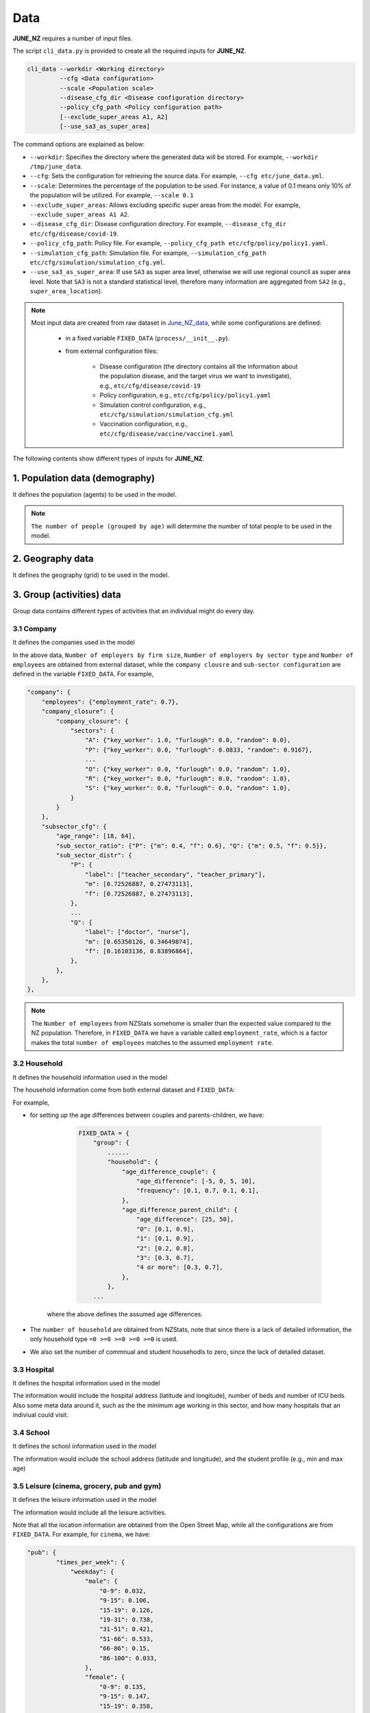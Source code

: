 ##############
Data
##############

**JUNE_NZ** requires a number of input files.

The script ``cli_data.py`` is provided to create all the required inputs for **JUNE_NZ**.

.. code-block:: console

    cli_data --workdir <Working directory> 
             --cfg <Data configuration> 
             --scale <Population scale> 
             --disease_cfg_dir <Disease configuration directory>
             --policy_cfg_path <Policy configuration path>
             [--exclude_super_areas A1, A2]
             [--use_sa3_as_super_area]

The command options are explained as below:

- ``--workdir``: Specifies the directory where the generated data will be stored. For example, ``--workdir /tmp/june_data``.
- ``--cfg``: Sets the configuration for retrieving the source data. For example, ``--cfg etc/june_data.yml``.
- ``--scale``: Determines the percentage of the population to be used. For instance, a value of 0.1 means only 10% of the population will be utilized. For example, ``--scale 0.1``
- ``--exclude_super_areas``: Allows excluding specific super areas from the model. For example, ``--exclude_super_areas A1 A2``.
- ``--disease_cfg_dir``: Disease configuration directory. For example, ``--disease_cfg_dir etc/cfg/disease/covid-19``.
- ``--policy_cfg_path``: Policy file. For example, ``--policy_cfg_path etc/cfg/policy/policy1.yaml``.
- ``--simulation_cfg_path``: Simulation file. For example, ``--simulation_cfg_path etc/cfg/simulation/simulation_cfg.yml``.
- ``--use_sa3_as_super_area``: If use ``SA3`` as super area level, otherwise we will use regional council as super area level. Note that ``SA3`` is not a standard statistical level, therefore many information are aggregated from ``SA2`` (e.g., ``super_area_location``).



.. note::

    Most input data are created from raw dataset in `June_NZ_data <https://github.com/jzanetti/JUNE_NZ_data>`_, 
    while some configurations are defined:

        - in a fixed variable ``FIXED_DATA`` (``process/__init__.py``).

        - from external configuration files:

            - Disease configuration (the directory contains all the information about the population disease, and the target virus we want to investigate), e.g., ``etc/cfg/disease/covid-19`` 

            - Policy configuration, e.g., ``etc/cfg/policy/policy1.yaml``

            - Simulation control configuration, e.g., ``etc/cfg/simulation/simulation_cfg.yml``

            - Vaccination configuration, e.g., ``etc/cfg/disease/vaccine/vaccine1.yaml``

The following contents show different types of inputs for **JUNE_NZ**.

**********
1. Population data (demography)
**********

It defines the population (agents) to be used in the model.

.. tabularcolumns:: |p{5cm}|p{7cm}|p{4cm}|

.. csv-table:: Population/demography data
   :file: data/data_population.csv
   :header-rows: 1
   :class: longtable
   :widths: 1 1 1

.. note::

   ``The number of people (grouped by age)`` will determine the number of total people to be used in the model.

**********
2. Geography data
**********

It defines the geography (grid) to be used in the model.

.. tabularcolumns:: |p{5cm}|p{7cm}|p{4cm}|

.. csv-table:: Geography data
   :file: data/data_geography.csv
   :header-rows: 1
   :class: longtable
   :widths: 1 1 1

**********
3. Group (activities) data
**********

Group data contains different types of activities that an individual might do every day.

3.1 Company
===============
It defines the companies used in the model

.. tabularcolumns:: |p{5cm}|p{7cm}|p{4cm}|

.. csv-table:: Company data
   :file: data/data_company.csv
   :header-rows: 1
   :class: longtable
   :widths: 1 1 1

In the above data, ``Number of employers by firm size``, ``Number of employers by sector type`` and ``Number of employees``
are obtained from external dataset, while the ``company clousre`` and ``sub-sector configuration`` are defined in the variable ``FIXED_DATA``. For example,


.. code-block:: python

        "company": {
            "employees": {"employment_rate": 0.7},
            "company_closure": {
                "company_closure": {
                    "sectors": {
                        "A": {"key_worker": 1.0, "furlough": 0.0, "random": 0.0},
                        "P": {"key_worker": 0.0, "furlough": 0.0833, "random": 0.9167},
                        ...
                        "O": {"key_worker": 0.0, "furlough": 0.0, "random": 1.0},
                        "R": {"key_worker": 0.0, "furlough": 0.0, "random": 1.0},
                        "S": {"key_worker": 0.0, "furlough": 0.0, "random": 1.0},
                    }
                }
            },
            "subsector_cfg": {
                "age_range": [18, 64],
                "sub_sector_ratio": {"P": {"m": 0.4, "f": 0.6}, "Q": {"m": 0.5, "f": 0.5}},
                "sub_sector_distr": {
                    "P": {
                        "label": ["teacher_secondary", "teacher_primary"],
                        "m": [0.72526887, 0.27473113],
                        "f": [0.72526887, 0.27473113],
                    },
                    ...
                    "Q": {
                        "label": ["doctor", "nurse"],
                        "m": [0.65350126, 0.34649874],
                        "f": [0.16103136, 0.83896864],
                    },
                },
            },
        },


.. note::

        The ``Number of employees`` from NZStats somehome is smaller than the expected value compared to the NZ population. Therefore, in ``FIXED_DATA``
        we have a variable called ``employment_rate``, which is a factor makes the total ``number of employees`` matches to the assumed ``employment rate``.


3.2 Household
===============
It defines the household information used in the model

.. tabularcolumns:: |p{5cm}|p{7cm}|p{4cm}|

.. csv-table:: Household data
   :file: data/data_household.csv
   :header-rows: 1
   :class: longtable
   :widths: 1 1 1

The household information come from both external dataset and ``FIXED_DATA``:

For example, 

- for setting up the age differences between couples and parents-children, we have:

        .. code-block:: python

                FIXED_DATA = {
                    "group": {
                        ......
                        "household": {
                            "age_difference_couple": {
                                "age_difference": [-5, 0, 5, 10],
                                "frequency": [0.1, 0.7, 0.1, 0.1],
                            },
                            "age_difference_parent_child": {
                                "age_difference": [25, 50],
                                "0": [0.1, 0.9],
                                "1": [0.1, 0.9],
                                "2": [0.2, 0.8],
                                "3": [0.3, 0.7],
                                "4 or more": [0.3, 0.7],
                            },
                        },
                    ...

    where the above defines the assumed age differences.

- The ``number of household`` are obtained from NZStats, note that since there is a lack of detailed information, the only household type ``=0 >=0 >=0 >=0 >=0`` is used.

- We also set the number of commnual and student househodls to zero, since the lack of detailed dataset.

3.3 Hospital
===============
It defines the hospital information used in the model

.. tabularcolumns:: |p{5cm}|p{7cm}|p{4cm}|

.. csv-table:: Hospital data
   :file: data/data_hospitals.csv
   :header-rows: 1
   :class: longtable
   :widths: 1 1 1

The information would include the hospital address (latitude and longitude), number of beds and number of ICU beds. Also some meta data around it,
such as the the minimum age working in this sector, and how many hospitals that an indiviual could visit.


3.4 School
===============
It defines the school information used in the model

.. tabularcolumns:: |p{5cm}|p{7cm}|p{4cm}|

.. csv-table:: School data
   :file: data/data_schools.csv
   :header-rows: 1
   :class: longtable
   :widths: 1 1 1

The information would include the school address (latitude and longitude), and the student profile (e.g., min and max age)


3.5 Leisure (cinema, grocery, pub and gym)
===============
It defines the leisure information used in the model

.. tabularcolumns:: |p{5cm}|p{7cm}|p{4cm}|

.. csv-table:: leisure data
   :file: data/data_leisures.csv
   :header-rows: 1
   :class: longtable
   :widths: 1 1 1

The information would include all the leisure activities.

Note that all the location information are obtained from the Open Street Map, while all the configurations are from ``FIXED_DATA``. For example, for ``cinema``, we have:


.. code-block:: python


        "pub": {
                "times_per_week": {
                    "weekday": {
                        "male": {
                            "0-9": 0.032,
                            "9-15": 0.106,
                            "15-19": 0.126,
                            "19-31": 0.738,
                            "31-51": 0.421,
                            "51-66": 0.533,
                            "66-86": 0.15,
                            "86-100": 0.033,
                        },
                        "female": {
                            "0-9": 0.135,
                            "9-15": 0.147,
                            "15-19": 0.358,
                            "19-31": 0.544,
                            "31-51": 0.4,
                            "51-66": 0.409,
                            "66-86": 0.101,
                            "86-100": 0.02,
                        },
                    },
                    "weekend": {
                        "male": {
                            "0-9": 0.038,
                            "9-15": 0.101,
                            "15-19": 0.106,
                            "19-31": 0.321,
                            "31-51": 0.262,
                            "51-66": 0.304,
                            "66-86": 0.176,
                            "86-100": 0.063,
                        },
                        "female": {
                            "0-9": 0.043,
                            "9-15": 0.081,
                            "15-19": 0.141,
                            "19-31": 0.251,
                            "31-51": 0.231,
                            "51-66": 0.18,
                            "66-86": 0.146,
                            "86-100": 0.06,
                        },
                    },
                },
                "hours_per_day": {
                    "weekday": {
                        "male": {"0-65": 3, "65-100": 11},
                        "female": {"0-65": 3, "65-100": 11},
                    },
                    "weekend": {"male": {"0-100": 12}, "female": {"0-100": 12}},
                },
                "drags_household_probability": 0,
                "neighbours_to_consider": 7,
                "maximum_distance": 10,
            },
            
The above shows how frequent a person might visit a ``cinema`` (over weekdays and weekends), how many different cinemas he/she might consider, and how long
he/she might travel to go to a cinema.


**********
4. Commute
**********

Commute defines how people move across different areas

.. tabularcolumns:: |p{5cm}|p{7cm}|p{4cm}|

.. csv-table:: Group/commute data
   :file: data/data_commute.csv
   :header-rows: 1
   :class: longtable
   :widths: 1 1 1

Note that ``transport_def.yaml`` is defined in the variable ``FIXED_DATA``, e.g.,

.. code-block:: python

    FIXED_DATA = {
        ...
        "group": {
            "commute": {
                "transport_def": [
                    {"description": "Work mainly at or from home", "is_public": False},
                    {"description": "Underground, metro, light rail, tram", "is_public": True},
                    
                    ...

                    {"description": "On foot", "is_public": False},
                    {"description": "Other method of travel to work", "is_public": False},
                ]
            },
        ...

Note that when we use ``SA3`` as ``super_area``, ``Number of inter-state stations`` is dependant on the population in each ``SA3`` ~ there will be one more station when the
population increases 5000. However, when we use New Zealand regions as ``super_area``, the number of stations is defined in ``FIXED_DATA``.




**********
5. Interaction
**********

It defines the interaction intensity matrix for all the group members (e.g., school, hospital etc.)

.. tabularcolumns:: |p{5cm}|p{7cm}|p{4cm}|

.. csv-table:: interaction data
   :file: data/data_interaction.csv
   :header-rows: 1
   :class: longtable
   :widths: 1 1 1

The above data are defined through ``FIXED_DATA``.


**********
6. Disease data
**********

Defines virus properties:

.. tabularcolumns:: |p{5cm}|p{7cm}|p{4cm}|

.. csv-table:: Disease/Disease data
   :file: data/data_disease.csv
   :header-rows: 1
   :class: longtable
   :widths: 1 1 1


6.1 Comorbidities
============

``Comorbidities`` are defined by the variable ``FIXED_DATA``, which is located in ``process/__init__.py``. The comorbidity is one of the parameters determing the severity of symptom that
an individual may experience.

- ``comorbidities_female``: the ratio of female have certain comorbidities (grouped by ages)
- ``comorbidities_male``: the ratio of male have certain comorbidities (grouped by ages)
- ``comorbidities_intensity``: the intensity of the comorbidities

.. note::

    For example, if the average female comorbidity intensity for the age group 50 is ``1.02``: tt is caculated by ``[0, 0.1, 0.9] * [0.8, 1.2, 1.0]`` where ``[0, 0.1, 0.9]`` is the 
    ratio of comorbidities and ``[0.8, 1.2, 1.0]`` represents the intensities of comorbidities. 
        
    If a person has disease2, which has the intensity of ``1.2``, then the symptom multiplier factor for this person is ``1.2/1.02=1.18`` which is larger than 1.0, 
    and therefore will lead to higher chance of experiencing severe symptoms.

An example of the defination of ``Comorbidities`` is:

.. code-block:: python

            "comorbidities_female": {
                "comorbidity": ["disease1", "disease2", "no_condition"],
                5: [0, 0, 1.0],
                10: [0, 0, 1.0],
                20: [0, 0, 1.0],
                50: [0, 0.1, 0.9],
                75: [0, 0.2, 0.8],
                100: [0.9, 0.0, 0.1],
            },
            "comorbidities_male": {
                "comorbidity": ["disease1", "disease2", "no_condition"],
                5: [0, 0, 1.0],
                10: [0, 0, 1.0],
                20: [0, 0, 1.0],
                50: [0, 0.1, 0.9],
                75: [0, 0.2, 0.8],
                100: [0.9, 0.0, 0.1],
            },
            "comorbidities_intensity": {"disease1": 0.8, "disease2": 1.2, "no_condition": 1.0},



6.2 Virus intensity
============

The virus intensity is a parameter that influences the severity of symptoms. 
As the intensity value increases, the likelihood of an individual experiencing more severe symptoms also increases. 
This can be achieved by elevating the probability of severe symptoms in addition to the 'infection_outcome' input data."

An example of the virus intensity is:

.. code-block:: python

        Covid19: 1.3 # 170852960
        B117: 1.5 # 37224668
        B16172: 1.5 # 76677444



6.3 Symptom trajectory (infection outcome)
============

For the symptom trajectory, it is defined by a set of distribution functions (e.g., beta, log-normal etc.). 
Each distribution function comes with a set of parameters, those parameters decide the timeline for different symptoms during the infection.

The considered symptom stages include:

- Recovered (-3)
- Healthy (-2)
- Exposed (-1)
- Asymptomatic (0)
- Mild (1)
- Severe (2), which is calculated by ``1.0 - [ Hospital + Die (from Home) + Asymptomatic + Mild]``
- Hospital (3)
- ICU (4)
- Die (from home, 5)
- Die (from hospital, 6)
- Die (from ICU, 7)

For example, if we need to create a symptom trajectory for ``Die (from hospital, 6)``, 
we need to go through the stages of ``Exposed (-1)``, ``Mild (1)``, ``Hospital (3)`` and ``Die (from hospital, 6)`` one by one. 
Among this trajectory, at the stage of ``mild (-1)``, we create samples from a ``log-normal`` distribution with a specific, predefined parameters 
(e.g., ``shape=0.55``, ``loc=0.0``, ``scale=5.0``), a random number is drawn from these samples, 
and it represents the timing for the infection (or we can understand it as the end time for the stage of symptom).

- The chance of having a symptom is determined by:

    - Comorbidities (see the Section 4.1 of comorbidities for details)
    - Input infection outcome statistics (e.g., the percentage of symptoms that a person may experience, see Sectoin 4.3.1)
    - The target virus intnsity (see Section 4.2)

- How long the sympton will last is dependant on:

    - The symptom trajectory (see Sectoin 4.3.2)

6.3.1 Input infection outcome statistics
---------

An example of the infection outcome statistics is:

.. tabularcolumns:: |p{5cm}|p{7cm}|p{7cm}|p{7cm}|

.. csv-table:: Disease/ infection outcome 
   :file: data/infection_outcome_ratio.csv
   :header-rows: 1
   :class: longtable
   :widths: 1 1 1 1


6.3.2 Symptom trajectory (infection outcome)
---------

An example of the symptom trajectory is:

.. code-block:: python

        # exposed => mild => hospitalised => dead
        - stages:
        - symptom_tag: exposed
                completion_time:
                type: beta
                a: 2.29
                b: 19.05
                loc: 0.39
                scale: 39.8

        - symptom_tag: mild
                completion_time:
                type: lognormal
                s: 0.55
                loc: 0.0
                scale: 5.

        - symptom_tag: hospitalised
                completion_time:
                type: beta
                a: 1.21
                b: 1.97
                loc: 0.08
                scale: 12.9      

        - symptom_tag: dead_hospital
                completion_time:
                type: constant
                value: 0.

Note that the profile can be plotted using ``etc/test/plot_<profile>.py``, where ``<profile>`` is the function name (e.g., ``beta``, ``norm`` or ``lognorm``).

6.4 Transmission profile
============

6.4.1 Base probability of infection
----------------
The transmssion profile determins the probability of the infection (e.g, the higher the probabilities, the more infectiousness an infector can be). 

The probability of the infection is usually chosen from a ``Gamma`` profile, which is defined by ``(shape,shift,scale)``. 
The following figures show the ``Gamma`` profile for different ``shape``, ``shift (loc)`` and ``scale``. 
The x-axis is the value of ``shift (loc)``, which corresponds to the infection time. The y-axis is the probability of infection.

.. image:: data/gamma_profile.png
   :scale: 100%
   :alt: Gamma profile
   :align: center

When a person is infected, the infection time will be applied to the above ``Gamma`` function (as ``x``), and then obtain the related probability of infection. 


6.4.2 Adjust max infectiousness
----------------

The maximum infectiousness from the probability of infection is adjusted with the argument ``max_infectiousness``. For an infector, a random
value will be drawn from the ``lognormal`` function, and it will be multiplied to the probability of function. 

The ``lognormal`` is determined by parameters of ``shape``, ``loc`` and ``scale``.
For example, the following figures show the ``lognormal`` profile:

.. image:: data/lognormal_profile.png
   :scale: 100%
   :alt: Lognormal profile
   :align: center

6.4.3 Adjust mild/asymptomatic infectiousness
----------------

We can adjust the the probability of infection based on a person's maximum symptom. For example, if the maximum symtom is ``asymptomatic``, we can
reduce the probability of infection profile by 50%.

An example for ``COVID-19`` transmission is set up as:

.. code-block:: python

        type:
                'gamma'
        shape:
                type: normal 
                loc: 1.56
                scale: 0.08
        rate:
                type: normal 
                loc: 0.53
                scale: 0.03
        shift:
                type: normal 
                loc: -2.12
                scale: 0.1
        asymptomatic_infectious_factor:
                type: constant
                value: 0.5
        mild_infectious_factor:
                type: constant
                value: 1.
        max_infectiousness:
                type: lognormal
                s: 0.5 
                loc: 0.0
                scale: 1.


**********
7. Vaccination data
**********

The vaccine data must be specified if we want to simulate the effect of vaccination campaign in the model.

.. csv-table:: Disease/Disease data
   :file: data/data_vaccine.csv
   :header-rows: 1
   :class: longtable
   :widths: 1 1 1